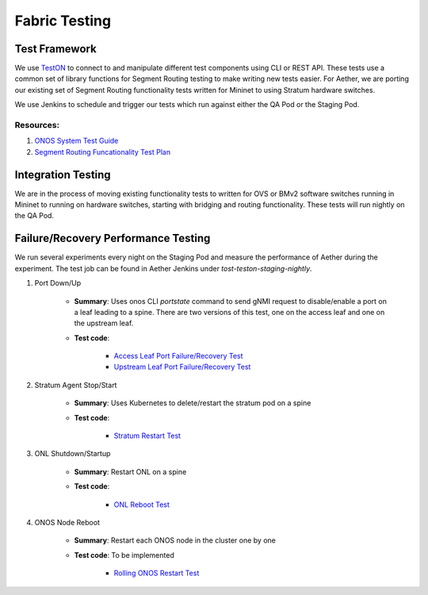 ..
   SPDX-FileCopyrightText: © 2021 Open Networking Foundation <support@opennetworking.org>
   SPDX-License-Identifier: Apache-2.0

Fabric Testing
==============


Test Framework
--------------

We use `TestON`_ to connect to and manipulate different test components using CLI or REST
API. These tests use a common set of library functions for Segment Routing testing to
make writing new tests easier. For Aether, we are porting our existing set of Segment
Routing functionality tests written for Mininet to using Stratum hardware switches.

We use Jenkins to schedule and trigger our tests which run against either the QA Pod or
the Staging Pod.

Resources:
^^^^^^^^^^

#. `ONOS System Test Guide`_
#. `Segment Routing Funcationality Test Plan`_

Integration Testing
-------------------

We are in the process of moving existing functionality tests to written for OVS or BMv2
software switches running in Mininet to running on hardware switches, starting with
bridging and routing functionality. These tests will run nightly on the QA Pod.

Failure/Recovery Performance Testing
------------------------------------

We run several experiments every night on the Staging Pod and measure the performance of
Aether during the experiment.
The test job can be found in Aether Jenkins under `tost-teston-staging-nightly`.

#. Port Down/Up

    * **Summary**: Uses onos CLI `portstate` command to send gNMI request to disable/enable
      a port on a leaf leading to a spine. There are two versions of this test, one on the
      access leaf and one on the upstream leaf.

    * **Test code**:

       * `Access Leaf Port Failure/Recovery Test`_

       * `Upstream Leaf Port Failure/Recovery Test`_

#. Stratum Agent Stop/Start

    * **Summary**: Uses Kubernetes to delete/restart the stratum pod on a spine

    * **Test code**:

       * `Stratum Restart Test`_

#. ONL Shutdown/Startup

    * **Summary**: Restart ONL on a spine

    * **Test code**:

       * `ONL Reboot Test`_

#. ONOS Node Reboot

    * **Summary**: Restart each ONOS node in the cluster one by one

    * **Test code**: To be implemented

        * `Rolling ONOS Restart Test`_

.. _TestON: https://github.com/opennetworkinglab/OnosSystemTest
.. _ONOS System Test Guide: https://wiki.onosproject.org/display/ONOS/System+Testing+Guide
.. _Segment Routing Funcationality Test Plan: https://wiki.opencord.org/display/CORD/Test+Plan+-+Fabric+Control
.. _Access Leaf Port Failure/Recovery Test: https://github.com/opennetworkinglab/OnosSystemTest/tree/master/TestON/tests/USECASE/SegmentRouting/SRStaging/SReNBLeafSpinePortstateFailure
.. _Upstream Leaf Port Failure/Recovery Test: https://github.com/opennetworkinglab/OnosSystemTest/tree/master/TestON/tests/USECASE/SegmentRouting/SRStaging/SRupstreamLeafSpinePortstateFailure
.. _Stratum Restart Test: https://github.com/opennetworkinglab/OnosSystemTest/tree/master/TestON/tests/USECASE/SegmentRouting/SRStaging/SRstratumRestart
.. _ONL Reboot Test: https://github.com/opennetworkinglab/OnosSystemTest/tree/master/TestON/tests/USECASE/SegmentRouting/SRStaging/SRONLReboot
.. _Rolling ONOS Restart Test: https://github.com/opennetworkinglab/OnosSystemTest/tree/master/TestON/tests/USECASE/SegmentRouting/SRStaging/SRrollingRestart
